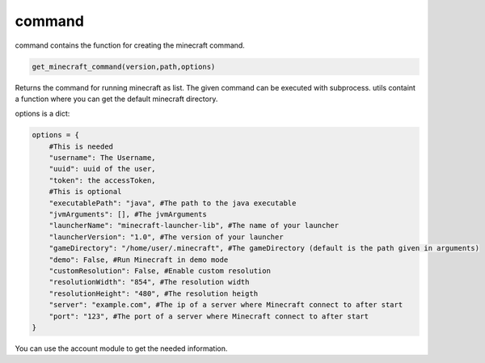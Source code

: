 command
==========================
command contains the function for creating the minecraft command.

.. code:: python

    get_minecraft_command(version,path,options)

Returns the command for running minecraft as list. The given command can be executed with subprocess. utils containt a function where you can get the default minecraft directory.

options is a dict:

.. code:: python

    options = {
        #This is needed
        "username": The Username,
        "uuid": uuid of the user,
        "token": the accessToken,
        #This is optional
        "executablePath": "java", #The path to the java executable
        "jvmArguments": [], #The jvmArguments
        "launcherName": "minecraft-launcher-lib", #The name of your launcher
        "launcherVersion": "1.0", #The version of your launcher
        "gameDirectory": "/home/user/.minecraft", #The gameDirectory (default is the path given in arguments)
        "demo": False, #Run Minecraft in demo mode
        "customResolution": False, #Enable custom resolution
        "resolutionWidth": "854", #The resolution width
        "resolutionHeight": "480", #The resolution heigth
        "server": "example.com", #The ip of a server where Minecraft connect to after start
        "port": "123", #The port of a server where Minecraft connect to after start
    }

You can use the account module to get the needed information.
